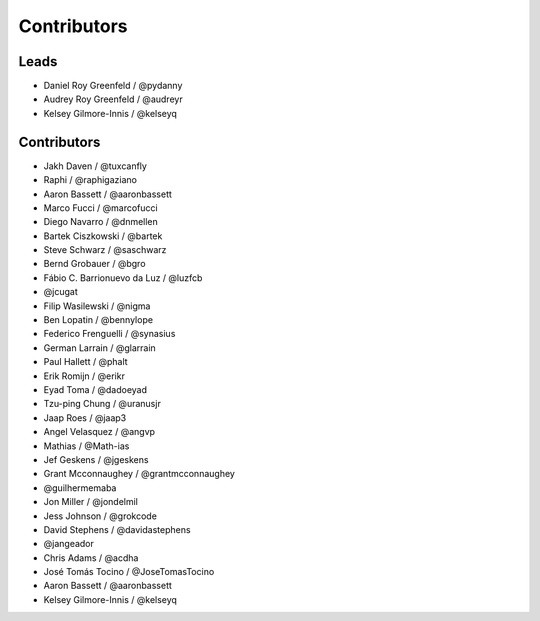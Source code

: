 Contributors
=============

Leads
------

* Daniel Roy Greenfeld / @pydanny
* Audrey Roy Greenfeld / @audreyr
* Kelsey Gilmore-Innis / @kelseyq

Contributors
--------------

* Jakh Daven / @tuxcanfly
* Raphi / @raphigaziano
* Aaron Bassett / @aaronbassett
* Marco Fucci / @marcofucci
* Diego Navarro / @dnmellen
* Bartek Ciszkowski / @bartek
* Steve Schwarz / @saschwarz
* Bernd Grobauer / @bgro
* Fábio C. Barrionuevo da Luz / @luzfcb
* @jcugat
* Filip Wasilewski / @nigma
* Ben Lopatin / @bennylope
* Federico Frenguelli / @synasius
* German Larrain / @glarrain
* Paul Hallett / @phalt
* Erik Romijn / @erikr
* Eyad Toma / @dadoeyad
* Tzu-ping Chung / @uranusjr
* Jaap Roes / @jaap3
* Angel Velasquez / @angvp
* Mathias / @Math-ias
* Jef Geskens / @jgeskens
* Grant Mcconnaughey / @grantmcconnaughey
* @guilhermemaba
* Jon Miller / @jondelmil
* Jess Johnson / @grokcode
* David Stephens / @davidastephens
* @jangeador
* Chris Adams / @acdha
* José Tomás Tocino / @JoseTomasTocino
* Aaron Bassett / @aaronbassett
* Kelsey Gilmore-Innis / @kelseyq
